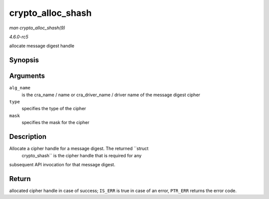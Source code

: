 .. -*- coding: utf-8; mode: rst -*-

.. _API-crypto-alloc-shash:

==================
crypto_alloc_shash
==================

*man crypto_alloc_shash(9)*

*4.6.0-rc5*

allocate message digest handle


Synopsis
========

.. c:function:: struct crypto_shash * crypto_alloc_shash( const char * alg_name, u32 type, u32 mask )

Arguments
=========

``alg_name``
    is the cra_name / name or cra_driver_name / driver name of the
    message digest cipher

``type``
    specifies the type of the cipher

``mask``
    specifies the mask for the cipher


Description
===========

Allocate a cipher handle for a message digest. The returned ``struct
   crypto_shash`` is the cipher handle that is required for any
subsequent API invocation for that message digest.


Return
======

allocated cipher handle in case of success; ``IS_ERR`` is true in case
of an error, ``PTR_ERR`` returns the error code.


.. ------------------------------------------------------------------------------
.. This file was automatically converted from DocBook-XML with the dbxml
.. library (https://github.com/return42/sphkerneldoc). The origin XML comes
.. from the linux kernel, refer to:
..
.. * https://github.com/torvalds/linux/tree/master/Documentation/DocBook
.. ------------------------------------------------------------------------------
